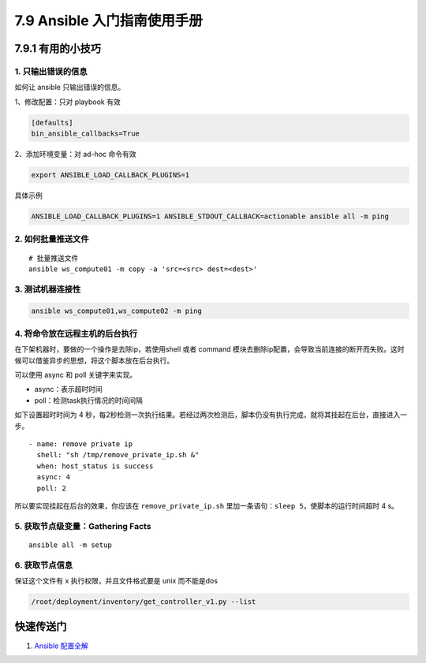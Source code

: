 7.9 Ansible 入门指南使用手册
============================

7.9.1 有用的小技巧
------------------

1. 只输出错误的信息
~~~~~~~~~~~~~~~~~~~

如何让 ansible 只输出错误的信息。

1、修改配置：只对 playbook 有效

.. code:: ini

   [defaults]
   bin_ansible_callbacks=True

2、添加环境变量：对 ad-hoc 命令有效

.. code:: shell

   export ANSIBLE_LOAD_CALLBACK_PLUGINS=1

具体示例

.. code:: shell

   ANSIBLE_LOAD_CALLBACK_PLUGINS=1 ANSIBLE_STDOUT_CALLBACK=actionable ansible all -m ping

2. 如何批量推送文件
~~~~~~~~~~~~~~~~~~~

::

   # 批量推送文件
   ansible ws_compute01 -m copy -a 'src=<src> dest=<dest>'

3. 测试机器连接性
~~~~~~~~~~~~~~~~~

.. code:: shell

   ansible ws_compute01,ws_compute02 -m ping

4. 将命令放在远程主机的后台执行
~~~~~~~~~~~~~~~~~~~~~~~~~~~~~~~

在下架机器时，要做的一个操作是去除ip，若使用shell 或者 command
模块去删除ip配置，会导致当前连接的断开而失败。这时候可以借鉴异步的思想，将这个脚本放在后台执行。

可以使用 async 和 poll 关键字来实现。

-  async：表示超时时间

-  poll：检测task执行情况的时间间隔

如下设置超时时间为 4
秒，每2秒检测一次执行结果。若经过两次检测后，脚本仍没有执行完成，就将其挂起在后台，直接进入一步。

::

   - name: remove private ip
     shell: "sh /tmp/remove_private_ip.sh &"
     when: host_status is success
     async: 4
     poll: 2

所以要实现挂起在后台的效果，你应该在 ``remove_private_ip.sh``
里加一条语句：\ ``sleep 5``\ ，使脚本的运行时间超时 4 s。

5. 获取节点级变量：Gathering Facts
~~~~~~~~~~~~~~~~~~~~~~~~~~~~~~~~~~

::

   ansible all -m setup

6. 获取节点信息
~~~~~~~~~~~~~~~

保证这个文件有 x 执行权限，并且文件格式要是 unix 而不能是dos

.. code:: shell

   /root/deployment/inventory/get_controller_v1.py --list

快速传送门
----------

1. `Ansible
   配置全解 <https://docs.ansible.com/ansible/2.6/reference_appendices/config.html#ansible-configuration-settings>`__
